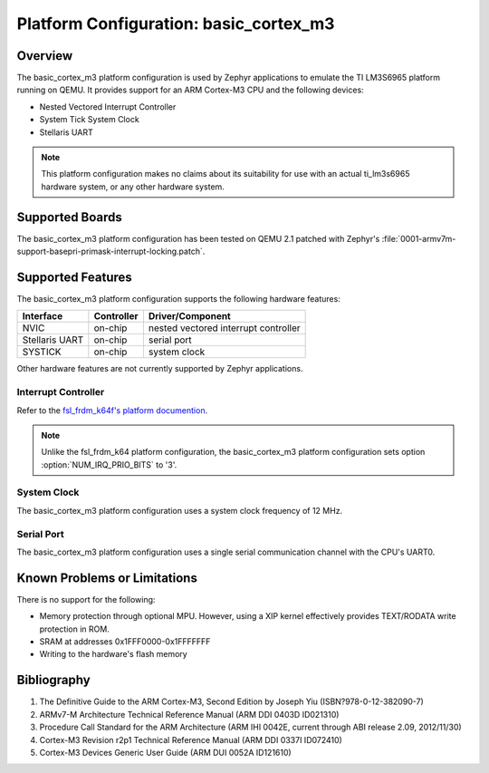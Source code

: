 .. _basic_cortex_m3:

Platform Configuration: basic_cortex_m3
#######################################

Overview
********

The basic_cortex_m3 platform configuration is used by Zephyr applications
to emulate the TI LM3S6965 platform running on QEMU. It provides support
for an ARM Cortex-M3 CPU and the following devices:

* Nested Vectored Interrupt Controller

* System Tick System Clock

* Stellaris UART

.. note::
   This platform configuration makes no claims about its suitability for use
   with an actual ti_lm3s6965 hardware system, or any other hardware system.

Supported Boards
****************

The basic_cortex_m3 platform configuration has been tested on
QEMU 2.1 patched with Zephyr's
:file:`0001-armv7m-support-basepri-primask-interrupt-locking.patch`.

Supported Features
******************

The basic_cortex_m3 platform configuration supports the following
hardware features:

+--------------+------------+----------------------+
| Interface    | Controller | Driver/Component     |
+==============+============+======================+
| NVIC         | on-chip    | nested vectored      |
|              |            | interrupt controller |
+--------------+------------+----------------------+
| Stellaris    | on-chip    | serial port          |
| UART         |            |                      |
+--------------+------------+----------------------+
| SYSTICK      | on-chip    | system clock         |
+--------------+------------+----------------------+

Other hardware features are not currently supported by Zephyr applications.

Interrupt Controller
====================

.. _fsl_frdm_k64f's platform documention: fsl_frdm_k64f.html

Refer to the `fsl_frdm_k64f's platform documention`_.

.. note::
   Unlike the fsl_frdm_k64 platform configuration, the basic_cortex_m3
   platform configuration sets option :option:`NUM_IRQ_PRIO_BITS` to '3'.

System Clock
============
The basic_cortex_m3 platform configuration uses a system
clock frequency of 12 MHz.

Serial Port
===========

The basic_cortex_m3 platform configuration uses a single
serial communication channel with the CPU's UART0.

Known Problems or Limitations
*****************************

There is no support for the following:

* Memory protection through optional MPU.
  However, using a XIP kernel effectively provides
  TEXT/RODATA write protection in ROM.

* SRAM at addresses 0x1FFF0000-0x1FFFFFFF

* Writing to the hardware's flash memory

Bibliography
************

1. The Definitive Guide to the ARM Cortex-M3,
   Second Edition by Joseph Yiu (ISBN?978-0-12-382090-7)
2. ARMv7-M Architecture Technical Reference Manual
   (ARM DDI 0403D ID021310)
3. Procedure Call Standard for the ARM Architecture
   (ARM IHI 0042E, current through ABI release 2.09,
   2012/11/30)
4. Cortex-M3 Revision r2p1 Technical Reference Manual
   (ARM DDI 0337I ID072410)
5. Cortex-M3 Devices Generic User Guide
   (ARM DUI 0052A ID121610)
